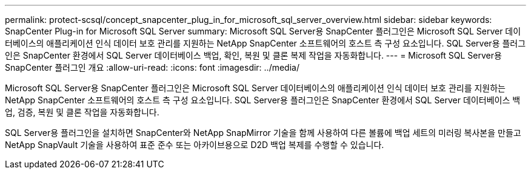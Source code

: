 ---
permalink: protect-scsql/concept_snapcenter_plug_in_for_microsoft_sql_server_overview.html 
sidebar: sidebar 
keywords: SnapCenter Plug-in for Microsoft SQL Server 
summary: Microsoft SQL Server용 SnapCenter 플러그인은 Microsoft SQL Server 데이터베이스의 애플리케이션 인식 데이터 보호 관리를 지원하는 NetApp SnapCenter 소프트웨어의 호스트 측 구성 요소입니다. SQL Server용 플러그인은 SnapCenter 환경에서 SQL Server 데이터베이스 백업, 확인, 복원 및 클론 복제 작업을 자동화합니다. 
---
= Microsoft SQL Server용 SnapCenter 플러그인 개요
:allow-uri-read: 
:icons: font
:imagesdir: ../media/


[role="lead"]
Microsoft SQL Server용 SnapCenter 플러그인은 Microsoft SQL Server 데이터베이스의 애플리케이션 인식 데이터 보호 관리를 지원하는 NetApp SnapCenter 소프트웨어의 호스트 측 구성 요소입니다. SQL Server용 플러그인은 SnapCenter 환경에서 SQL Server 데이터베이스 백업, 검증, 복원 및 클론 작업을 자동화합니다.

SQL Server용 플러그인을 설치하면 SnapCenter와 NetApp SnapMirror 기술을 함께 사용하여 다른 볼륨에 백업 세트의 미러링 복사본을 만들고 NetApp SnapVault 기술을 사용하여 표준 준수 또는 아카이브용으로 D2D 백업 복제를 수행할 수 있습니다.
